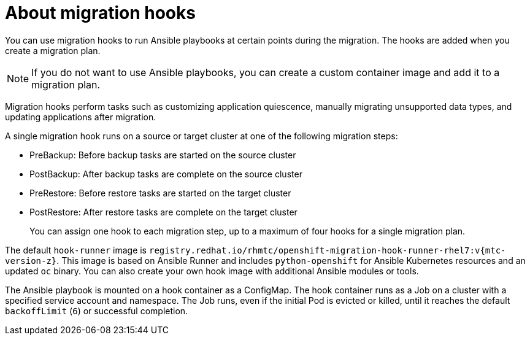 // Module included in the following assemblies:
// * migration/migrating_3_4/migrating-application-workloads-3-4.adoc
// * migration/migrating_4_1_4/migrating-application-workloads-4-1-4.adoc
// * migration/migrating_4_2_4/migrating-application-workloads-4-2-4.adoc
[id='migration-understanding-migration-hooks_{context}']
= About migration hooks

You can use migration hooks to run Ansible playbooks at certain points during the migration. The hooks are added when you create a migration plan.

[NOTE]
====
If you do not want to use Ansible playbooks, you can create a custom container image and add it to a migration plan.
====

Migration hooks perform tasks such as customizing application quiescence, manually migrating unsupported data types, and updating applications after migration.

A single migration hook runs on a source or target cluster at one of the following migration steps:

* PreBackup: Before backup tasks are started on the source cluster
* PostBackup: After backup tasks are complete on the source cluster
* PreRestore: Before restore tasks are started on the target cluster
* PostRestore: After restore tasks are complete on the target cluster
+
You can assign one hook to each migration step, up to a maximum of four hooks for a single migration plan.

The default `hook-runner` image is `registry.redhat.io/rhmtc/openshift-migration-hook-runner-rhel7:v{mtc-version-z}`. This image is based on Ansible Runner and includes `python-openshift` for Ansible Kubernetes resources and an updated `oc` binary. You can also create your own hook image with additional Ansible modules or tools.

The Ansible playbook is mounted on a hook container as a ConfigMap. The hook container runs as a Job on a cluster with a specified service account and namespace. The Job runs, even if the initial Pod is evicted or killed, until it reaches the default `backoffLimit` (`6`) or successful completion.
